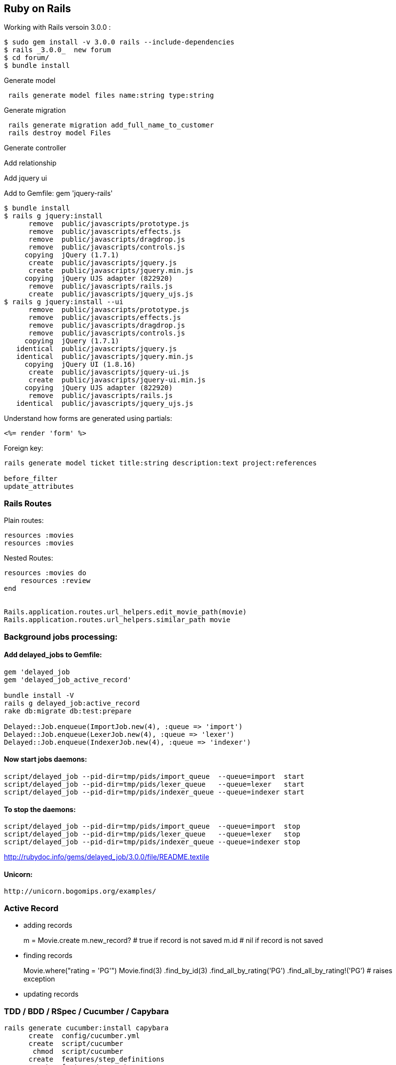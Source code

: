 
[[ruby-on-rails]]
Ruby on Rails
-------------

Working with Rails versoin 3.0.0 :

--------------------------------------------------------
$ sudo gem install -v 3.0.0 rails --include-dependencies
$ rails _3.0.0_  new forum
$ cd forum/
$ bundle install
--------------------------------------------------------

Generate model

---------------------------------------------------
 rails generate model files name:string type:string
---------------------------------------------------

Generate migration

---------------------------------------------------
 rails generate migration add_full_name_to_customer
 rails destroy model Files
---------------------------------------------------

Generate controller

Add relationship

Add jquery ui

Add to Gemfile: gem 'jquery-rails'

-------------------------------------------------
$ bundle install
$ rails g jquery:install
      remove  public/javascripts/prototype.js
      remove  public/javascripts/effects.js
      remove  public/javascripts/dragdrop.js
      remove  public/javascripts/controls.js
     copying  jQuery (1.7.1)
      create  public/javascripts/jquery.js
      create  public/javascripts/jquery.min.js
     copying  jQuery UJS adapter (822920)
      remove  public/javascripts/rails.js
      create  public/javascripts/jquery_ujs.js
$ rails g jquery:install --ui
      remove  public/javascripts/prototype.js
      remove  public/javascripts/effects.js
      remove  public/javascripts/dragdrop.js
      remove  public/javascripts/controls.js
     copying  jQuery (1.7.1)
   identical  public/javascripts/jquery.js
   identical  public/javascripts/jquery.min.js
     copying  jQuery UI (1.8.16)
      create  public/javascripts/jquery-ui.js
      create  public/javascripts/jquery-ui.min.js
     copying  jQuery UJS adapter (822920)
      remove  public/javascripts/rails.js
   identical  public/javascripts/jquery_ujs.js
-------------------------------------------------

Understand how forms are generated using partials:

--------------------
<%= render 'form' %>
--------------------

Foreign key:

----------------------------------------------------------------------------
rails generate model ticket title:string description:text project:references

before_filter
update_attributes
----------------------------------------------------------------------------

[[rails-routes]]
Rails Routes
~~~~~~~~~~~~

Plain routes:

-----------------
resources :movies
resources :movies
-----------------

Nested Routes:

-----------------------------------------------------------
resources :movies do
    resources :review
end


Rails.application.routes.url_helpers.edit_movie_path(movie)
Rails.application.routes.url_helpers.similar_path movie
-----------------------------------------------------------

[[background-jobs-processing]]
Background jobs processing:
~~~~~~~~~~~~~~~~~~~~~~~~~~~

[[add-delayed_jobs-to-gemfile]]
Add delayed_jobs to Gemfile:
^^^^^^^^^^^^^^^^^^^^^^^^^^^^

------------------------------------------------------------
gem 'delayed_job
gem 'delayed_job_active_record'

bundle install -V
rails g delayed_job:active_record
rake db:migrate db:test:prepare

Delayed::Job.enqueue(ImportJob.new(4), :queue => 'import')
Delayed::Job.enqueue(LexerJob.new(4), :queue => 'lexer')
Delayed::Job.enqueue(IndexerJob.new(4), :queue => 'indexer')
------------------------------------------------------------

[[now-start-jobs-daemons]]
Now start jobs daemons:
^^^^^^^^^^^^^^^^^^^^^^^

-------------------------------------------------------------------------
script/delayed_job --pid-dir=tmp/pids/import_queue  --queue=import  start
script/delayed_job --pid-dir=tmp/pids/lexer_queue   --queue=lexer   start
script/delayed_job --pid-dir=tmp/pids/indexer_queue --queue=indexer start
-------------------------------------------------------------------------

[[to-stop-the-daemons]]
To stop the daemons:
^^^^^^^^^^^^^^^^^^^^

------------------------------------------------------------------------
script/delayed_job --pid-dir=tmp/pids/import_queue  --queue=import  stop
script/delayed_job --pid-dir=tmp/pids/lexer_queue   --queue=lexer   stop
script/delayed_job --pid-dir=tmp/pids/indexer_queue --queue=indexer stop
------------------------------------------------------------------------

http://rubydoc.info/gems/delayed_job/3.0.0/file/README.textile

[[unicorn]]
Unicorn:
^^^^^^^^

-------------------------------------
http://unicorn.bogomips.org/examples/
-------------------------------------

[[active-record]]
Active Record
~~~~~~~~~~~~~

* adding records
+
m = Movie.create m.new_record? # true if record is not saved m.id # nil
if record is not saved
* finding records
+
Movie.where("rating = 'PG'") Movie.find(3) .find_by_id(3)
.find_all_by_rating('PG') .find_all_by_rating!('PG') # raises exception
* updating records

[[tdd-bdd-rspec-cucumber-capybara]]
TDD / BDD / RSpec / Cucumber / Capybara
~~~~~~~~~~~~~~~~~~~~~~~~~~~~~~~~~~~~~~~

-----------------------------------------------------
rails generate cucumber:install capybara
      create  config/cucumber.yml
      create  script/cucumber
       chmod  script/cucumber
      create  features/step_definitions
      create  features/support
      create  features/support/env.rb
      create  lib/tasks
      create  lib/tasks/cucumber.rake
rails generate cucumber_rails_training_wheels:install
       exist  features/step_definitions
      create  features/step_definitions/web_steps.rb
       exist  features/support
      create  features/support/paths.rb
      create  features/support/selectors.rb
rails generate rspec:install
      create  .rspec
      create  spec
      create  spec/spec_helper.rb
rake spec
rake cucumber
-----------------------------------------------------

[[authentication]]
Authentication
~~~~~~~~~~~~~~

OmniAuth - https://github.com/intridea/omniauth/wiki

[[other-unrelated-stuff]]
Other unrelated stuff
~~~~~~~~~~~~~~~~~~~~~

[[mongodb-and-rubyrails]]
MongoDB and Ruby/Rails
^^^^^^^^^^^^^^^^^^^^^^

For MongoDB -
http://nosql.mypopescu.com/post/1378460012/mongodb-and-cap-theorem

------------------------------------------
db.collectoion.getIndexes()
db.collection.ensureIndex({column_name:1})
------------------------------------------

Indexes in MongoDB http://www.mongodb.org/display/DOCS/Indexes

Atomic operations in MongoDB
http://www.mongodb.org/display/DOCS/Atomic+Operations

Mongoid and Rails

------------------------------------------
bundle exec rake db:mongoid:create_indexes
------------------------------------------
